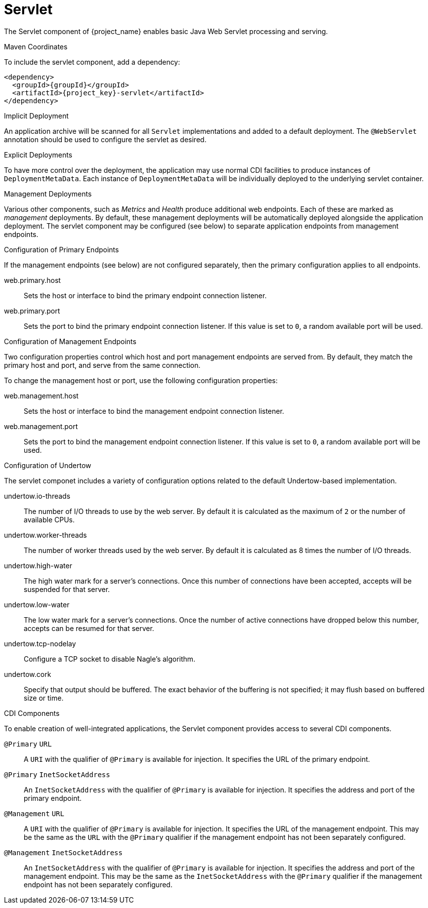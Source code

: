 [#component-servlet]
= Servlet

The Servlet component of {project_name} enables basic Java Web Servlet processing and serving.

.Maven Coordinates

To include the servlet component, add a dependency:

[source,xml,subs="verbatim,attributes"]
----
<dependency>
  <groupId>{groupId}</groupId>
  <artifactId>{project_key}-servlet</artifactId>
</dependency>
----

.Implicit Deployment

An application archive will be scanned for all `Servlet` implementations and added to a default deployment. 
The `@WebServlet` annotation should be used to configure the servlet as desired.

.Explicit Deployments

To have more control over the deployment, the application may use normal CDI facilities to produce instances of `DeploymentMetaData`.
Each instance of `DeploymentMetaData` will be individually deployed to the underlying servlet container.

.Management Deployments

Various other components, such as _Metrics_ and _Health_ produce additional web endpoints. 
Each of these are marked as _management_ deployments. 
By default, these management deployments will be automatically deployed alongside the application deployment.
The servlet component may be configured (see below) to separate application endpoints from management endpoints.


.Configuration of Primary Endpoints

If the management endpoints (see below) are not configured separately, then the primary configuration applies to all endpoints.

web.primary.host::
Sets the host or interface to bind the primary endpoint connection listener.

web.primary.port::
Sets the port to bind the primary endpoint connection listener.
If this value is set to `0`, a random available port will be used.

.Configuration of Management Endpoints

Two configuration properties control which host and port management endpoints are served from.
By default, they match the primary host and port, and serve from the same connection.

To change the management host or port, use the following configuration properties:

web.management.host::
Sets the host or interface to bind the management endpoint connection listener.

web.management.port::
Sets the port to bind the management endpoint connection listener.
If this value is set to `0`, a random available port will be used.

.Configuration of Undertow

The servlet componet includes a variety of configuration options related to the default Undertow-based implementation.

undertow.io-threads::
The number of I/O threads to use by the web server.
By default it is calculated as the maximum of `2` or the number of available CPUs.

undertow.worker-threads::
The number of worker threads used by the web server.
By default it is calculated as 8 times the number of I/O threads.

undertow.high-water::
The high water mark for a server's connections.
Once this number of connections have been accepted, accepts will be suspended for that server.

undertow.low-water::
The low water mark for a server's connections.  Once the number of active connections have dropped below this
number, accepts can be resumed for that server.

undertow.tcp-nodelay::
Configure a TCP socket to disable Nagle's algorithm.

undertow.cork::
Specify that output should be buffered.
The exact behavior of the buffering is not specified; it may flush based on buffered size or time.

.CDI Components

To enable creation of well-integrated applications, the Servlet component provides access to several CDI components.

`@Primary` `URL`::
A `URI` with the qualifier of `@Primary` is available for injection.
It specifies the URL of the primary endpoint.

`@Primary` `InetSocketAddress`::
An `InetSocketAddress` with the qualifier of `@Primary` is available for injection.
It specifies the address and port of the primary endpoint.

`@Management` `URL`::
A `URI` with the qualifier of `@Primary` is available for injection.
It specifies the URL of the management endpoint.
This may be the same as the `URL` with the `@Primary` qualifier if the management endpoint has not been separately configured.

`@Management` `InetSocketAddress`::
An `InetSocketAddress` with the qualifier of `@Primary` is available for injection.
It specifies the address and port of the management endpoint.
This may be the same as the `InetSocketAddress` with the `@Primary` qualifier if the management endpoint has not been separately configured.

